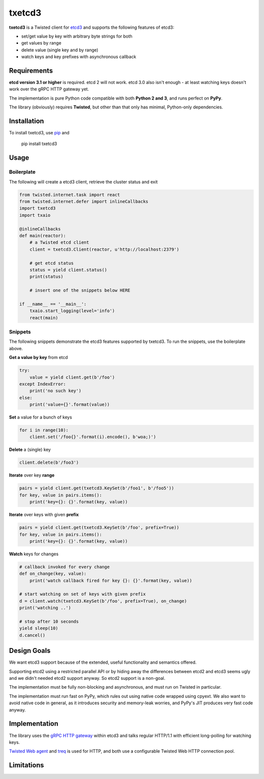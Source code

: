txetcd3
=======

**txetcd3** is a Twisted client for `etcd3 <https://coreos.com/etcd/docs/latest/>`_ and supports the following features of etcd3:

- set/get value by key with arbitrary byte strings for both
- get values by range
- delete value (single key and by range)
- watch keys and key prefixes with asynchronous callback


Requirements
-------------

**etcd version 3.1 or higher** is required. etcd 2 will not work. etcd 3.0 also isn't enough - at least watching keys doesn't work over the gRPC HTTP gateway yet.

The implementation is pure Python code compatible with both **Python 2 and 3**, and runs perfect on **PyPy**.

The library (obviously) requires **Twisted**, but other than that only has minimal, Python-only dependencies.


Installation
------------

To install txetcd3, use `pip <https://pip.pypa.io/en/stable/>`_ and

    pip install txetcd3


Usage
-----

Boilerplate
...........

The following will create a etcd3 client, retrieve the cluster status and exit

.. sourcecode:: python

    from twisted.internet.task import react
    from twisted.internet.defer import inlineCallbacks
    import txetcd3
    import txaio

    @inlineCallbacks
    def main(reactor):
        # a Twisted etcd client
        client = txetcd3.Client(reactor, u'http://localhost:2379')

        # get etcd status
        status = yield client.status()
        print(status)

        # insert one of the snippets below HERE

    if __name__ == '__main__':
        txaio.start_logging(level='info')
        react(main)

Snippets
........

The following snippets demonstrate the etcd3 features supported by txetcd3. To run the snippets, use the boilerplate above.

**Get a value by key** from etcd

.. sourcecode:: python

    try:
        value = yield client.get(b'/foo')
    except IndexError:
        print('no such key')
    else:
        print('value={}'.format(value))

**Set** a value for a bunch of keys

.. sourcecode:: python

    for i in range(10):
        client.set('/foo{}'.format(i).encode(), b'woa;)')

**Delete** a (single) key

.. sourcecode:: python

    client.delete(b'/foo3')

**Iterate** over key **range**

.. sourcecode:: python

    pairs = yield client.get(txetcd3.KeySet(b'/foo1', b'/foo5'))
    for key, value in pairs.items():
        print('key={}: {}'.format(key, value))

**Iterate** over keys with given **prefix**

.. sourcecode:: python

    pairs = yield client.get(txetcd3.KeySet(b'/foo', prefix=True))
    for key, value in pairs.items():
        print('key={}: {}'.format(key, value))

**Watch** keys for changes

.. sourcecode:: python

    # callback invoked for every change
    def on_change(key, value):
        print('watch callback fired for key {}: {}'.format(key, value))

    # start watching on set of keys with given prefix
    d = client.watch(txetcd3.KeySet(b'/foo', prefix=True), on_change)
    print('watching ..')

    # stop after 10 seconds
    yield sleep(10)
    d.cancel()


Design Goals
------------

We want etcd3 support because of the extended, useful functionality and semantics offered.

Supporting etcd2 using a restricted parallel API or by hiding away the differences between etcd2 and etcd3 seems ugly and we didn't needed etcd2 support anyway. So etcd2 support is a non-goal.

The implementation must be fully non-blocking and asynchronous, and must run on Twisted in particular.

The implementation must run fast on PyPy, which rules out using native code wrapped using cpyext. We also want to avoid native code in general, as it introduces security and memory-leak worries, and PyPy's JIT produces very fast code anyway.


Implementation
--------------

The library uses the `gRPC HTTP gateway <https://coreos.com/etcd/docs/latest/dev-guide/api_grpc_gateway.html>`_ within etcd3 and talks regular HTTP/1.1 with efficient long-polling for watching keys.

`Twisted Web agent <https://twistedmatrix.com/documents/current/web/howto/client.html>`_ and `treq <https://github.com/twisted/treq>`_ is used for HTTP, and both use a configurable Twisted Web HTTP connection pool.


Limitations
-----------

